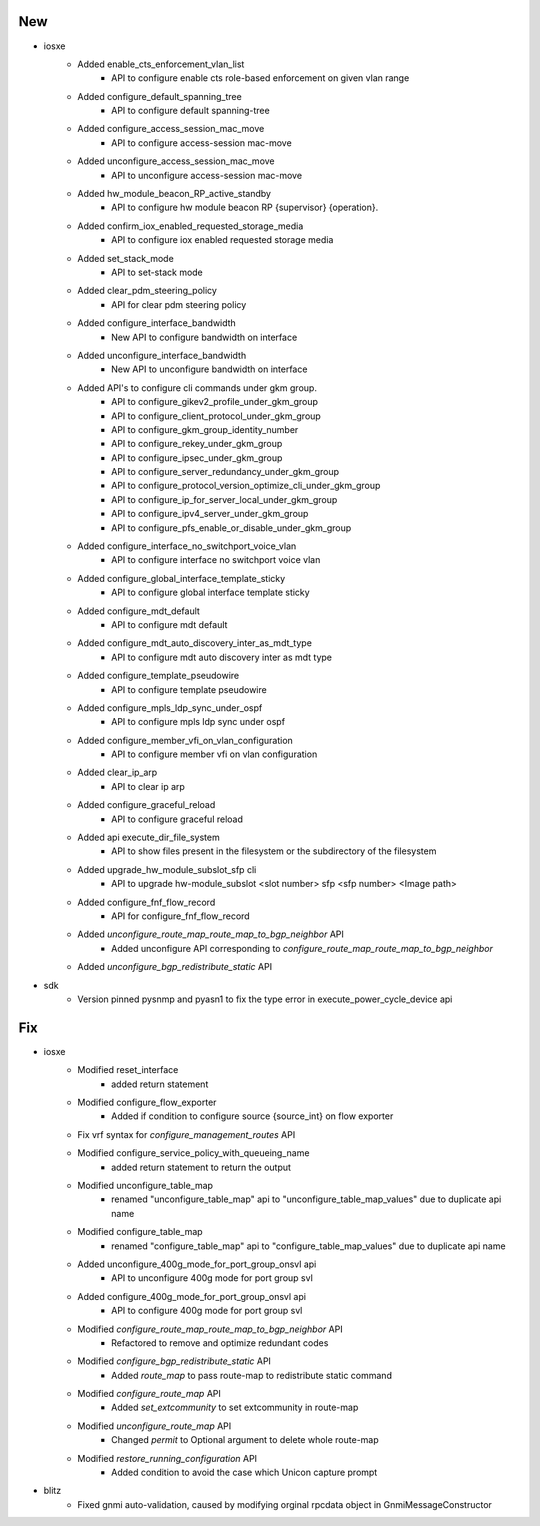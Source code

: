 --------------------------------------------------------------------------------
                                      New                                       
--------------------------------------------------------------------------------

* iosxe
    * Added enable_cts_enforcement_vlan_list
        * API to configure enable cts role-based enforcement on given vlan range
    * Added configure_default_spanning_tree
        * API to configure default spanning-tree
    * Added configure_access_session_mac_move
        * API to configure access-session mac-move
    * Added unconfigure_access_session_mac_move
        * API to unconfigure access-session mac-move
    * Added hw_module_beacon_RP_active_standby
        * API to configure hw module beacon RP {supervisor} {operation}.
    * Added confirm_iox_enabled_requested_storage_media
        * API to configure iox enabled requested storage media
    * Added set_stack_mode
        * API to set-stack mode
    * Added clear_pdm_steering_policy
        * API for clear pdm steering policy
    * Added configure_interface_bandwidth
        * New API to configure bandwidth on interface
    * Added unconfigure_interface_bandwidth
        * New API to unconfigure bandwidth on interface
    * Added API's to configure cli commands under gkm group.
        * API to configure_gikev2_profile_under_gkm_group
        * API to configure_client_protocol_under_gkm_group
        * API to configure_gkm_group_identity_number
        * API to configure_rekey_under_gkm_group
        * API to configure_ipsec_under_gkm_group
        * API to configure_server_redundancy_under_gkm_group
        * API to configure_protocol_version_optimize_cli_under_gkm_group
        * API to configure_ip_for_server_local_under_gkm_group
        * API to configure_ipv4_server_under_gkm_group
        * API to configure_pfs_enable_or_disable_under_gkm_group
    * Added configure_interface_no_switchport_voice_vlan
        * API to configure interface no switchport voice vlan
    * Added configure_global_interface_template_sticky
        * API to configure global interface template sticky
    * Added configure_mdt_default
        * API to configure mdt default
    * Added configure_mdt_auto_discovery_inter_as_mdt_type
        * API to configure mdt auto discovery inter as mdt type
    * Added configure_template_pseudowire
        * API to configure template pseudowire
    * Added configure_mpls_ldp_sync_under_ospf
        * API to configure mpls ldp sync under ospf
    * Added configure_member_vfi_on_vlan_configuration
        * API to configure member vfi on vlan configuration
    * Added clear_ip_arp
        * API to clear ip arp
    * Added configure_graceful_reload
        * API to configure graceful reload
    * Added api execute_dir_file_system
        * API to show files present in the filesystem or the subdirectory of the filesystem
    * Added upgrade_hw_module_subslot_sfp cli
        * API to upgrade hw-module_subslot <slot number> sfp <sfp number> <Image path>
    * Added configure_fnf_flow_record
        * API for configure_fnf_flow_record
    * Added `unconfigure_route_map_route_map_to_bgp_neighbor` API
        * Added unconfigure API corresponding to `configure_route_map_route_map_to_bgp_neighbor`
    * Added `unconfigure_bgp_redistribute_static` API

* sdk
    * Version pinned pysnmp and pyasn1 to fix the type error in execute_power_cycle_device api


--------------------------------------------------------------------------------
                                      Fix                                       
--------------------------------------------------------------------------------

* iosxe
    * Modified reset_interface
        * added return statement
    * Modified configure_flow_exporter
        * Added if condition to configure source {source_int} on flow exporter
    * Fix vrf syntax for `configure_management_routes` API
    * Modified configure_service_policy_with_queueing_name
        * added return statement to return the output
    * Modified unconfigure_table_map
        * renamed "unconfigure_table_map" api to "unconfigure_table_map_values" due to duplicate api name
    * Modified configure_table_map
        * renamed "configure_table_map" api to "configure_table_map_values" due to duplicate api name
    * Added unconfigure_400g_mode_for_port_group_onsvl api
        * API to unconfigure 400g mode for port group svl
    * Added configure_400g_mode_for_port_group_onsvl api
        * API to configure 400g mode for port group svl
    * Modified `configure_route_map_route_map_to_bgp_neighbor` API
        * Refactored to remove and optimize redundant codes
    * Modified `configure_bgp_redistribute_static` API
        * Added `route_map` to pass route-map to redistribute static command
    * Modified `configure_route_map` API
        * Added `set_extcommunity` to set extcommunity in route-map
    * Modified `unconfigure_route_map` API
        * Changed `permit` to Optional argument to delete whole route-map
    * Modified `restore_running_configuration` API
        * Added condition to avoid the case which Unicon capture prompt

* blitz
    * Fixed gnmi auto-validation, caused by modifying orginal rpcdata object in GnmiMessageConstructor


